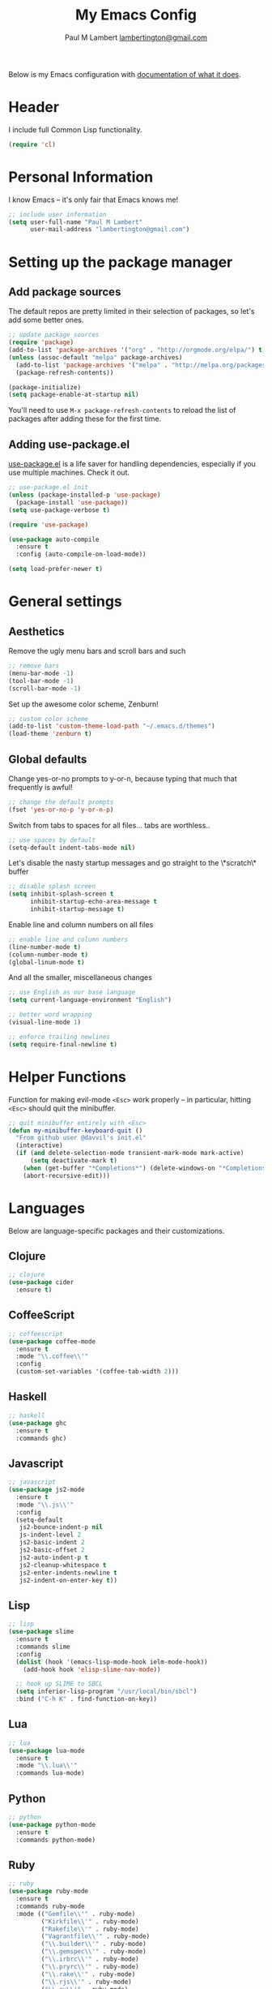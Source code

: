 #+TITLE: My Emacs Config
#+AUTHOR: Paul M Lambert [[mailto:lambertington@gmail.com][lambertington@gmail.com]]
#+STARTUP: hidestars
#+PROPERTY: header-args:emacs-lisp :tangle yes

Below is my Emacs configuration with [[info:org#Working with source code][documentation of what it does]].

* Header
I include full Common Lisp functionality.

#+BEGIN_SRC emacs-lisp
  (require 'cl)
#+END_SRC

* Personal Information
I know Emacs -- it's only fair that Emacs knows me!

#+BEGIN_SRC emacs-lisp
  ;; include user information
  (setq user-full-name "Paul M Lambert"
        user-mail-address "lambertington@gmail.com")
#+END_SRC

* Setting up the package manager
** Add package sources
The default repos are pretty limited in their selection of packages, so let's add some better ones.

#+BEGIN_SRC emacs-lisp
  ;; update package sources
  (require 'package)
  (add-to-list 'package-archives '("org" . "http://orgmode.org/elpa/") t)
  (unless (assoc-default "melpa" package-archives)
    (add-to-list 'package-archives '("melpa" . "http://melpa.org/packages/") t)
    (package-refresh-contents))

  (package-initialize)
  (setq package-enable-at-startup nil)
#+END_SRC

You'll need to use =M-x package-refresh-contents= to reload the list of packages after adding these for the first time.

** Adding use-package.el
[[https://github.com/jwiegley/use-package][use-package.el]] is a life saver for handling dependencies, especially if you use multiple machines. Check it out.

#+BEGIN_SRC emacs-lisp
  ;; use-package.el init
  (unless (package-installed-p 'use-package)
    (package-install 'use-package))
  (setq use-package-verbose t)

  (require 'use-package)

  (use-package auto-compile
    :ensure t
    :config (auto-compile-on-load-mode))

  (setq load-prefer-newer t)
#+END_SRC

* General settings
** Aesthetics
Remove the ugly menu bars and scroll bars and such

#+BEGIN_SRC emacs-lisp
  ;; remove bars
  (menu-bar-mode -1)
  (tool-bar-mode -1)
  (scroll-bar-mode -1)
#+END_SRC

Set up the awesome color scheme, Zenburn!

#+BEGIN_SRC emacs-lisp
  ;; custom color scheme
  (add-to-list 'custom-theme-load-path "~/.emacs.d/themes")
  (load-theme 'zenburn t)
#+END_SRC

** Global defaults

Change yes-or-no prompts to y-or-n, because typing that much that frequently is awful!

#+BEGIN_SRC emacs-lisp
  ;; change the default prompts
  (fset 'yes-or-no-p 'y-or-n-p)
#+END_SRC

Switch from tabs to spaces for all files... tabs are worthless..

#+BEGIN_SRC emacs-lisp
  ;; use spaces by default
  (setq-default indent-tabs-mode nil)
#+END_SRC

Let's disable the nasty startup messages and go straight to the \*scratch\* buffer

#+BEGIN_SRC emacs-lisp
  ;; disable splash screen
  (setq inhibit-splash-screen t
        inhibit-startup-echo-area-message t
        inhibit-startup-message t)
#+END_SRC

Enable line and column numbers on all files

#+BEGIN_SRC emacs-lisp
  ;; enable line and column numbers
  (line-number-mode t)
  (column-number-mode t)
  (global-linum-mode t)
#+END_SRC

And all the smaller, miscellaneous changes

#+BEGIN_SRC emacs-lisp
  ;; use English as our base language
  (setq current-language-environment "English")

  ;; better word wrapping
  (visual-line-mode 1)

  ;; enforce trailing newlines
  (setq require-final-newline t)
#+END_SRC

* Helper Functions
Function for making evil-mode =<Esc>= work properly -- in particular, hitting =<Esc>= should quit the minibuffer.

#+BEGIN_SRC emacs-lisp
  ;; quit minibuffer entirely with <Esc>
  (defun my-minibuffer-keyboard-quit ()
    "From github user @davvil's init.el"
    (interactive)
    (if (and delete-selection-mode transient-mark-mode mark-active)
        (setq deactivate-mark t)
      (when (get-buffer "*Completions*") (delete-windows-on "*Completions*"))
      (abort-recursive-edit)))

#+END_SRC

* Languages
  Below are language-specific packages and their customizations.

** Clojure

#+BEGIN_SRC emacs-lisp
  ;; clojure
  (use-package cider
    :ensure t)
#+END_SRC

** CoffeeScript

#+BEGIN_SRC emacs-lisp
  ;; coffeescript
  (use-package coffee-mode
    :ensure t
    :mode "\\.coffee\\'"
    :config
    (custom-set-variables '(coffee-tab-width 2)))
#+END_SRC

** Haskell

#+BEGIN_SRC emacs-lisp
  ;; haskell
  (use-package ghc
    :ensure t
    :commands ghc)
#+END_SRC

** Javascript

#+BEGIN_SRC emacs-lisp
  ;; javascript
  (use-package js2-mode
    :ensure t
    :mode "\\.js\\'"
    :config
    (setq-default
     js2-bounce-indent-p nil
     js-indent-level 2
     js2-basic-indent 2
     js2-basic-offset 2
     js2-auto-indent-p t
     js2-cleanup-whitespace t
     js2-enter-indents-newline t
     js2-indent-on-enter-key t))

#+END_SRC

** Lisp

#+BEGIN_SRC emacs-lisp
  ;; lisp
  (use-package slime
    :ensure t
    :commands slime
    :config
    (dolist (hook '(emacs-lisp-mode-hook ielm-mode-hook))
      (add-hook hook 'elisp-slime-nav-mode))

    ;; hook up SLIME to SBCL
    (setq inferior-lisp-program "/usr/local/bin/sbcl")
    :bind ("C-h K" . find-function-on-key))

#+END_SRC
   
** Lua
#+BEGIN_SRC emacs-lisp
  ;; lua
  (use-package lua-mode
    :ensure t
    :mode "\\.lua\\'"
    :commands lua-mode)
#+END_SRC

** Python

#+BEGIN_SRC emacs-lisp
  ;; python
  (use-package python-mode
    :ensure t
    :commands python-mode)
#+END_SRC

** Ruby

#+BEGIN_SRC emacs-lisp
  ;; ruby
  (use-package ruby-mode
    :ensure t
    :commands ruby-mode
    :mode (("Gemfile\\'" . ruby-mode)
           ("Kirkfile\\'" . ruby-mode)
           ("Rakefile\\'" . ruby-mode)
           ("Vagrantfile\\'" . ruby-mode)
           ("\\.builder\\'" . ruby-mode)
           ("\\.gemspec\\'" . ruby-mode)
           ("\\.irbrc\\'" . ruby-mode)
           ("\\.pryrc\\'" . ruby-mode)
           ("\\.rake\\'" . ruby-mode)
           ("\\.rjs\\'" . ruby-mode)
           ("\\.ru\\'" . ruby-mode)
           ("\\.rxml\\'" . ruby-mode))
    :init (setq ruby-use-encoding-map nil))
#+END_SRC

** Web mode

#+BEGIN_SRC emacs-lisp
  ;; web
  (use-package web-mode
    :ensure t
    :mode "\\.(html?|css|scss|erb|php|[agj]sp|as[cp]x)\\'"
    :config
    (setq
     web-mode-markup-indent-offet 2
     web-mode-css-indent-offset 2))
#+END_SRC

** YAML

#+BEGIN_SRC emacs-lisp
  ;; yaml
  (use-package yaml-mode
    :commands yaml-mode)
#+END_SRC

* Utility
** Evil-mode

#+BEGIN_SRC emacs-lisp
  ;; evil-mode -- set reasonable defaults for vim modal emulation
  (use-package evil
    :ensure t
    :init
    (progn
      (setq
       ;; incremental search
       evil-search-module 'isearch

       ;; switch from emacs' default undo
       evil-want-fine-undo t))
    :config
    (progn
      ;; Map C-d C-u
      (define-key evil-normal-state-map (kbd "C-u") 'evil-scroll-up)
      (define-key evil-normal-state-map (kbd "C-d") 'evil-scroll-down)
      (define-key evil-motion-state-map (kbd "C-u") 'evil-scroll-up)
      (define-key evil-motion-state-map (kbd "C-d") 'evil-scroll-down)

      ;; esc ALWAYS quits
      (define-key evil-normal-state-map [escape] 'keyboard-quit)
      (define-key evil-visual-state-map [escape] 'keyboard-quit)
      (define-key minibuffer-local-map [escape] 'my-minibuffer-keyboard-quit)
      (define-key minibuffer-local-ns-map [escape] 'my-minibuffer-keyboard-quit)
      (define-key minibuffer-local-completion-map [escape] 'my-minibuffer-keyboard-quit)
      (define-key minibuffer-local-must-match-map [escape] 'my-minibuffer-keyboard-quit)
      (define-key minibuffer-local-isearch-map [escape] 'my-minibuffer-keyboard-quit)

      ;; map M-x describe-function to 'k'
      (evil-define-key 'normal emacs-lisp-mode-map (kbd "K")
        'elisp-slime-nav-describe-elisp-thing-at-point)

      ;; boot evil by default
      (evil-mode 1)))

#+END_SRC

** Magit

#+BEGIN_SRC emacs-lisp
  ;; magit -- a git wrapper
  (use-package magit
    :ensure t
    :config
    (setq magit-last-seen-setup-instructions "1.4.0")
    (global-set-key (kbd "C-x g") 'magit-status))
#+END_SRC

** Org mode

#+BEGIN_SRC emacs-lisp
  ;; org-mode
  (use-package org
    :ensure t
    :config
    (define-key global-map "\C-cl" 'org-store-link)
    (define-key global-map "\C-ca" 'org-agenda)
    (define-key org-mode-map "\M-q" 'toggle-truncate-lines)

    ;; record when switching from a TODO state to a DONE state
    (setq
     org-log-done 'time
     org-log-done 'note

     org-agenda-files (list "~/org/work.org"
                            "~/org/home.org"
                            "~/org/todo.org"
                            "~/org/blog.org")

     org-todo-keywords
     '((sequence "TODO(t)" "|" "DONE(d)")
       (sequence "REPORT(r)" "BUG(b)" "KNOWNCAUSE(k)" "|" "FIXED(f)")
       (sequence "|" "CANCELED(c)"))

     ;; warn me two weeks in advance about looming deadlines
     org-deadline-warning-days 14))

#+END_SRC
* External scripts
  The following are scripts or packages loaded from a local directory. 
** Set up the load path
First things first, we'll need to set up our local load path

#+BEGIN_SRC emacs-lisp
  (add-to-list 'load-path "~/.emacs.d/lisp")
#+END_SRC

** org-to-ghpages
This is a script I wrote for exporting org-mode data to GitHub Flavored Markdown, which I use for constructing Jekyll blog posts (powered with Pygments and the gh-pages gem), and actual GitHub pages. For more information about the script, please visit [[https://github.com/lambertington/org-to-ghpages/][its repository]].

#+BEGIN_SRC emacs-lisp
  (require 'org-to-ghpages)
  (setq org-ghpages-post-dir "~/code/lambertington.github.io/_posts/")
#+END_SRC

** BrightScript mode

This is some basic syntax highlighting for Brightscript, useful when developing Roku applications. The code was generously taken from [[https://github.com/MarkRoddy/brightscript-mode/blob/master/brightscript-mode.el][GitHub user MarkRoddy]]. I'm hoping to be able to contribute on extending it sooner than later.

#+BEGIN_SRC emacs-lisp
  ;; brightscript
  (require 'brightscript-mode)
  (add-to-list 'auto-mode-alist '("\\.brs\\'" . brightscript-mode))
#+END_SRC
** Handlebars mode

This adds some syntax highlighting and standard keybinds when editing Handlebars files. Please see [[https://github.com/danielevans/handlebars-mode][the repository]] for more information. 

#+BEGIN_SRC emacs-lisp
  (require 'handlebars-mode)
  (add-to-list 'auto-mode-alist '("\\.hbs\\'" . handlebars-mode))
#+END_SRC
